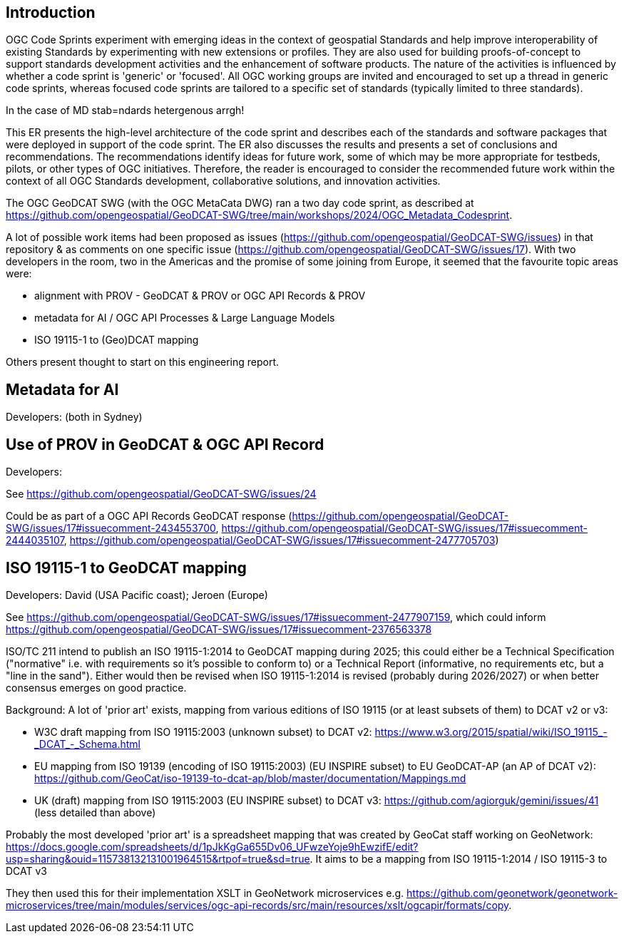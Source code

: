 == Introduction

OGC Code Sprints experiment with emerging ideas in the context of geospatial Standards and help improve interoperability of existing Standards by experimenting with new extensions or profiles. They are also used for building proofs-of-concept to support standards development activities and the enhancement of software products. The nature of the activities is influenced by whether a code sprint is 'generic' or 'focused'. All OGC working groups are invited and encouraged to set up a thread in generic code sprints, whereas focused code sprints are tailored to a specific set of standards (typically limited to three standards).

In the case of MD stab=ndards hetergenous arrgh!

This ER presents the high-level architecture of the code sprint and describes each of the standards and software packages that were deployed in support of the code sprint. The ER also discusses the results and presents a set of conclusions and recommendations. The recommendations identify ideas for future work, some of which may be more appropriate for testbeds, pilots, or other types of OGC initiatives. Therefore, the reader is encouraged to consider the recommended future work within the context of all OGC Standards development, collaborative solutions, and innovation activities.

The OGC GeoDCAT SWG (with the OGC MetaCata DWG) ran a two day code sprint, as described at https://github.com/opengeospatial/GeoDCAT-SWG/tree/main/workshops/2024/OGC_Metadata_Codesprint.

A lot of possible work items had been proposed as issues (https://github.com/opengeospatial/GeoDCAT-SWG/issues) in that repository & as comments on one specific issue (https://github.com/opengeospatial/GeoDCAT-SWG/issues/17). With two developers in the room, two in the Americas and the promise of some joining from Europe, it seemed that the favourite topic areas were:

* alignment with PROV - GeoDCAT & PROV or OGC API Records & PROV 
* metadata for AI / OGC API Processes & Large Language Models
* ISO 19115-1 to (Geo)DCAT mapping

Others present thought to start on this engineering report.

## Metadata for AI
Developers: (both in Sydney)

## Use of PROV in GeoDCAT & OGC API Record
Developers: 

See https://github.com/opengeospatial/GeoDCAT-SWG/issues/24

Could be as part of a OGC API Records GeoDCAT response (https://github.com/opengeospatial/GeoDCAT-SWG/issues/17#issuecomment-2434553700, https://github.com/opengeospatial/GeoDCAT-SWG/issues/17#issuecomment-2444035107, https://github.com/opengeospatial/GeoDCAT-SWG/issues/17#issuecomment-2477705703)

## ISO 19115-1 to GeoDCAT mapping
Developers: David (USA Pacific coast); Jeroen (Europe)

See https://github.com/opengeospatial/GeoDCAT-SWG/issues/17#issuecomment-2477907159, which could inform https://github.com/opengeospatial/GeoDCAT-SWG/issues/17#issuecomment-2376563378

ISO/TC 211 intend to publish an ISO 19115-1:2014 to GeoDCAT mapping during 2025; this could either be a Technical Specification ("normative" i.e. with requirements so it's possible to conform to) or a Technical Report (informative, no requirements etc, but a "line in the sand"). Either would then be revised when ISO 19115-1:2014 is revised (probably during 2026/2027) or when better consensus emerges on good practice.

Background:
A lot of 'prior art' exists, mapping from various editions of ISO 19115 (or at least subsets of them) to DCAT v2 or v3:

:link-with-underscores: https://www.w3.org/2015/spatial/wiki/ISO_19115_-_DCAT_-_Schema.html
* W3C draft mapping from ISO 19115:2003 (unknown subset) to DCAT v2: {link-with-underscores}
* EU mapping from ISO 19139 (encoding of ISO 19115:2003) (EU INSPIRE subset) to EU GeoDCAT-AP (an AP of DCAT v2): https://github.com/GeoCat/iso-19139-to-dcat-ap/blob/master/documentation/Mappings.md
* UK (draft) mapping from ISO 19115:2003 (EU INSPIRE subset) to DCAT v3: https://github.com/agiorguk/gemini/issues/41 (less detailed than above)

Probably the most developed 'prior art' is a spreadsheet mapping that was created by GeoCat staff working on GeoNetwork: https://docs.google.com/spreadsheets/d/1pJkKgGa655Dv06_UFwzeYoje9hEwzifE/edit?usp=sharing&ouid=115738132131001964515&rtpof=true&sd=true. It aims to be a mapping from ISO 19115-1:2014 / ISO 19115-3 to DCAT v3

They then used this for their implementation XSLT in GeoNetwork microservices e.g. https://github.com/geonetwork/geonetwork-microservices/tree/main/modules/services/ogc-api-records/src/main/resources/xslt/ogcapir/formats/copy.
